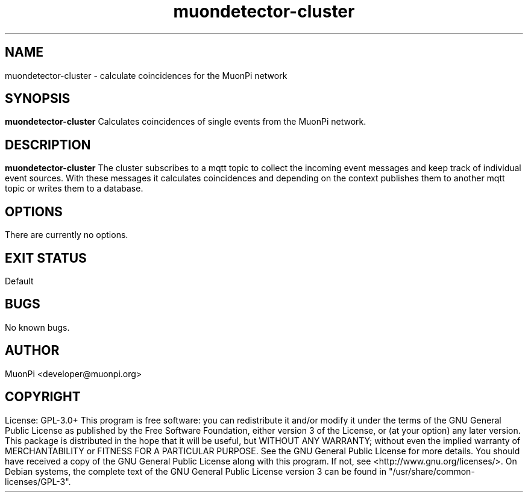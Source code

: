 .\" manpage for muondetector-cluster
.\" Contact developer@muonpi.org to correct errors or typos
.TH "muondetector-cluster" "1" "@PROJECT_DATE_STRING@" "v @PROJECT_VERSION_MAJOR@.@PROJECT_VERSION_MINOR@.@PROJECT_VERSION_PATCH@" "muondetector-cluster manpage"
.SH "NAME"
muondetector-cluster - calculate coincidences for the MuonPi network
.SH "SYNOPSIS"
.B muondetector-cluster
.br
Calculates coincidences of single events from the MuonPi network.
.SH "DESCRIPTION"
.B muondetector-cluster
The cluster subscribes to a mqtt topic to collect the incoming event messages and keep
track of individual event sources.
With these messages it calculates coincidences and depending on the context
publishes them to another mqtt topic or writes them to a database.
.SH "OPTIONS"
.TP
There are currently no options.
.SH "EXIT STATUS"
Default
.SH "BUGS"
No known bugs.
.SH "AUTHOR"
MuonPi <developer@muonpi.org>
.SH "COPYRIGHT"
License: GPL-3.0+
.PP
This program is free software: you can redistribute it and/or modify
it under the terms of the GNU General Public License as published by
the Free Software Foundation, either version 3 of the License, or
(at your option) any later version.
.PP
This package is distributed in the hope that it will be useful,
but WITHOUT ANY WARRANTY; without even the implied warranty of
MERCHANTABILITY or FITNESS FOR A PARTICULAR PURPOSE.  See the
GNU General Public License for more details.
.PP
You should have received a copy of the GNU General Public License
along with this program. If not, see <http://www.gnu.org/licenses/>.
.PP
On Debian systems, the complete text of the GNU General
Public License version 3 can be found in "/usr/share/common-licenses/GPL-3".
